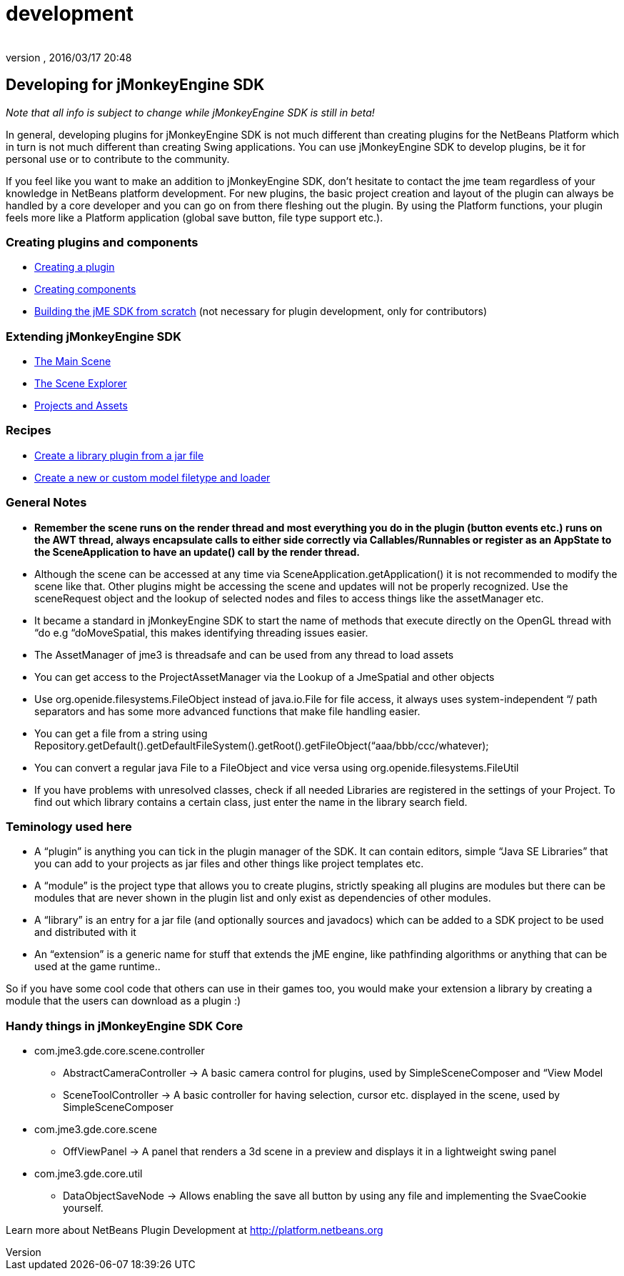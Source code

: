 = development
:author:
:revnumber:
:revdate: 2016/03/17 20:48
:keywords: documentation, sdk, contribute
:relfileprefix: ../
:imagesdir: ..
ifdef::env-github,env-browser[:outfilesuffix: .adoc]



== Developing for jMonkeyEngine SDK

_Note that all info is subject to change while jMonkeyEngine SDK is still in beta!_

In general, developing plugins for jMonkeyEngine SDK is not much different than creating plugins for the NetBeans Platform which in turn is not much different than creating Swing applications. You can use jMonkeyEngine SDK to develop plugins, be it for personal use or to contribute to the community.

If you feel like you want to make an addition to jMonkeyEngine SDK, don't hesitate to contact the jme team regardless of your knowledge in NetBeans platform development. For new plugins, the basic project creation and layout of the plugin can always be handled by a core developer and you can go on from there fleshing out the plugin. By using the Platform functions, your plugin feels more like a Platform application (global save button, file type support etc.).


=== Creating plugins and components

*  <<sdk/development/setup#,Creating a plugin>>
*  <<sdk/development/general#,Creating components>>
*  <<sdk/build_platform#,Building the jME SDK from scratch>> (not necessary for plugin development, only for contributors)


=== Extending jMonkeyEngine SDK

*  <<sdk/development/scene#,The Main Scene>>
*  <<sdk/development/sceneexplorer#,The Scene Explorer>>
*  <<sdk/development/projects_assets#,Projects and Assets>>


=== Recipes

*  <<sdk/development/extension_library#,Create a library plugin from a jar file>>
*  <<sdk/development/model_loader#,Create a new or custom model filetype and loader>>


=== General Notes

*  *Remember the scene runs on the render thread and most everything you do in the plugin (button events etc.) runs on the AWT thread, always encapsulate calls to either side correctly via Callables/Runnables or register as an AppState to the SceneApplication to have an update() call by the render thread.*
*  Although the scene can be accessed at any time via SceneApplication.getApplication() it is not recommended to modify the scene like that. Other plugins might be accessing the scene and updates will not be properly recognized. Use the sceneRequest object and the lookup of selected nodes and files to access things like the assetManager etc.
*  It became a standard in jMonkeyEngine SDK to start the name of methods that execute directly on the OpenGL thread with “do e.g “doMoveSpatial, this makes identifying threading issues easier.
*  The AssetManager of jme3 is threadsafe and can be used from any thread to load assets
*  You can get access to the ProjectAssetManager via the Lookup of a JmeSpatial and other objects
*  Use org.openide.filesystems.FileObject instead of java.io.File for file access, it always uses system-independent “/ path separators and has some more advanced functions that make file handling easier.
*  You can get a file from a string using Repository.getDefault().getDefaultFileSystem().getRoot().getFileObject(“aaa/bbb/ccc/whatever);
*  You can convert a regular java File to a FileObject and vice versa using org.openide.filesystems.FileUtil
*  If you have problems with unresolved classes, check if all needed Libraries are registered in the settings of your Project. To find out which library contains a certain class, just enter the name in the library search field.


=== Teminology used here

*  A “plugin” is anything you can tick in the plugin manager of the SDK. It can contain editors, simple “Java SE Libraries” that you can add to your projects as jar files and other things like project templates etc.
*  A “module” is the project type that allows you to create plugins, strictly speaking all plugins are modules but there can be modules that are never shown in the plugin list and only exist as dependencies of other modules.
*  A “library” is an entry for a jar file (and optionally sources and javadocs) which can be added to a SDK project to be used and distributed with it
*  An “extension” is a generic name for stuff that extends the jME engine, like pathfinding algorithms or anything that can be used at the game runtime..

So if you have some cool code that others can use in their games too, you would make your extension a library by creating a module that the users can download as a plugin :)


=== Handy things in jMonkeyEngine SDK Core

*  com.jme3.gde.core.scene.controller
**  AbstractCameraController → A basic camera control for plugins, used by SimpleSceneComposer and “View Model
**  SceneToolController → A basic controller for having selection, cursor etc. displayed in the scene, used by SimpleSceneComposer

*  com.jme3.gde.core.scene
**  OffViewPanel → A panel that renders a 3d scene in a preview and displays it in a lightweight swing panel

*  com.jme3.gde.core.util
**  DataObjectSaveNode → Allows enabling the save all button by using any file and implementing the SvaeCookie yourself.


Learn more about NetBeans Plugin Development at link:http://platform.netbeans.org[http://platform.netbeans.org]

//Also check out this Essential NetBeans Platform Refcard: link:http://refcardz.dzone.com/refcardz/essential-netbeans-platform[http://refcardz.dzone.com/refcardz/essential-netbeans-platform]
